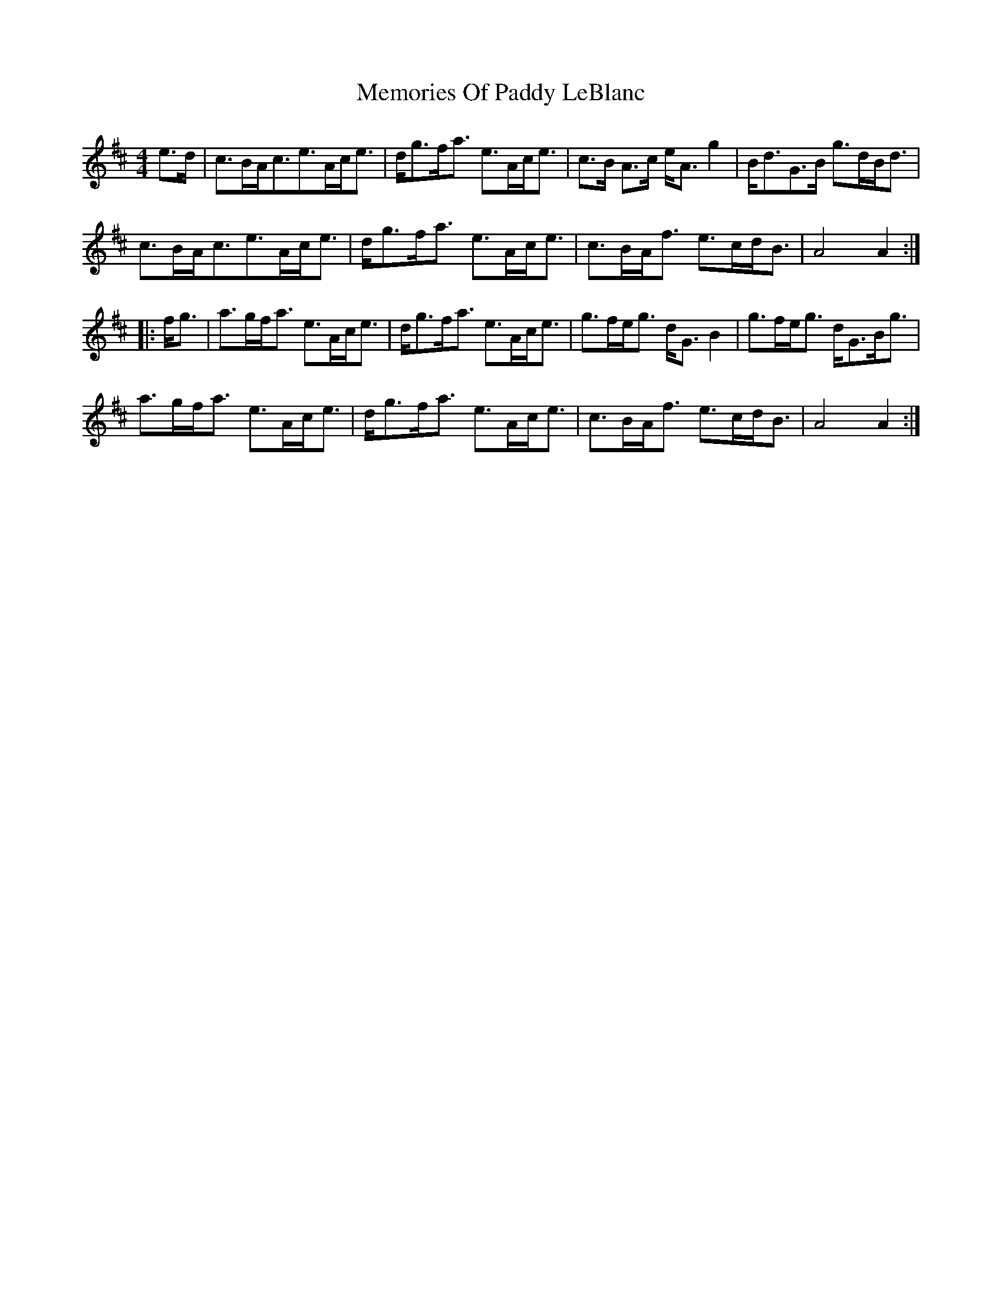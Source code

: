 X: 1
T: Memories Of Paddy LeBlanc
Z: errik
S: https://thesession.org/tunes/2972#setting2972
R: strathspey
M: 4/4
L: 1/8
K: Amix
e>d|c>BA<ce>Ac<e|d<gf<a e>Ac<e|c>B A>c e<A g2|B<dG>B g>dB<d|
c>BA<ce>Ac<e|d<gf<a e>Ac<e|c>BA<f e>cd<B|A4 A2:|
|:f<g|a>gf<a e>Ac<e|d<gf<a e>Ac<e|g>fe<g d<G B2|g>fe<g d<GB<g|
a>gf<a e>Ac<e|d<gf<a e>Ac<e|c>BA<f e>cd<B|A4 A2:|
